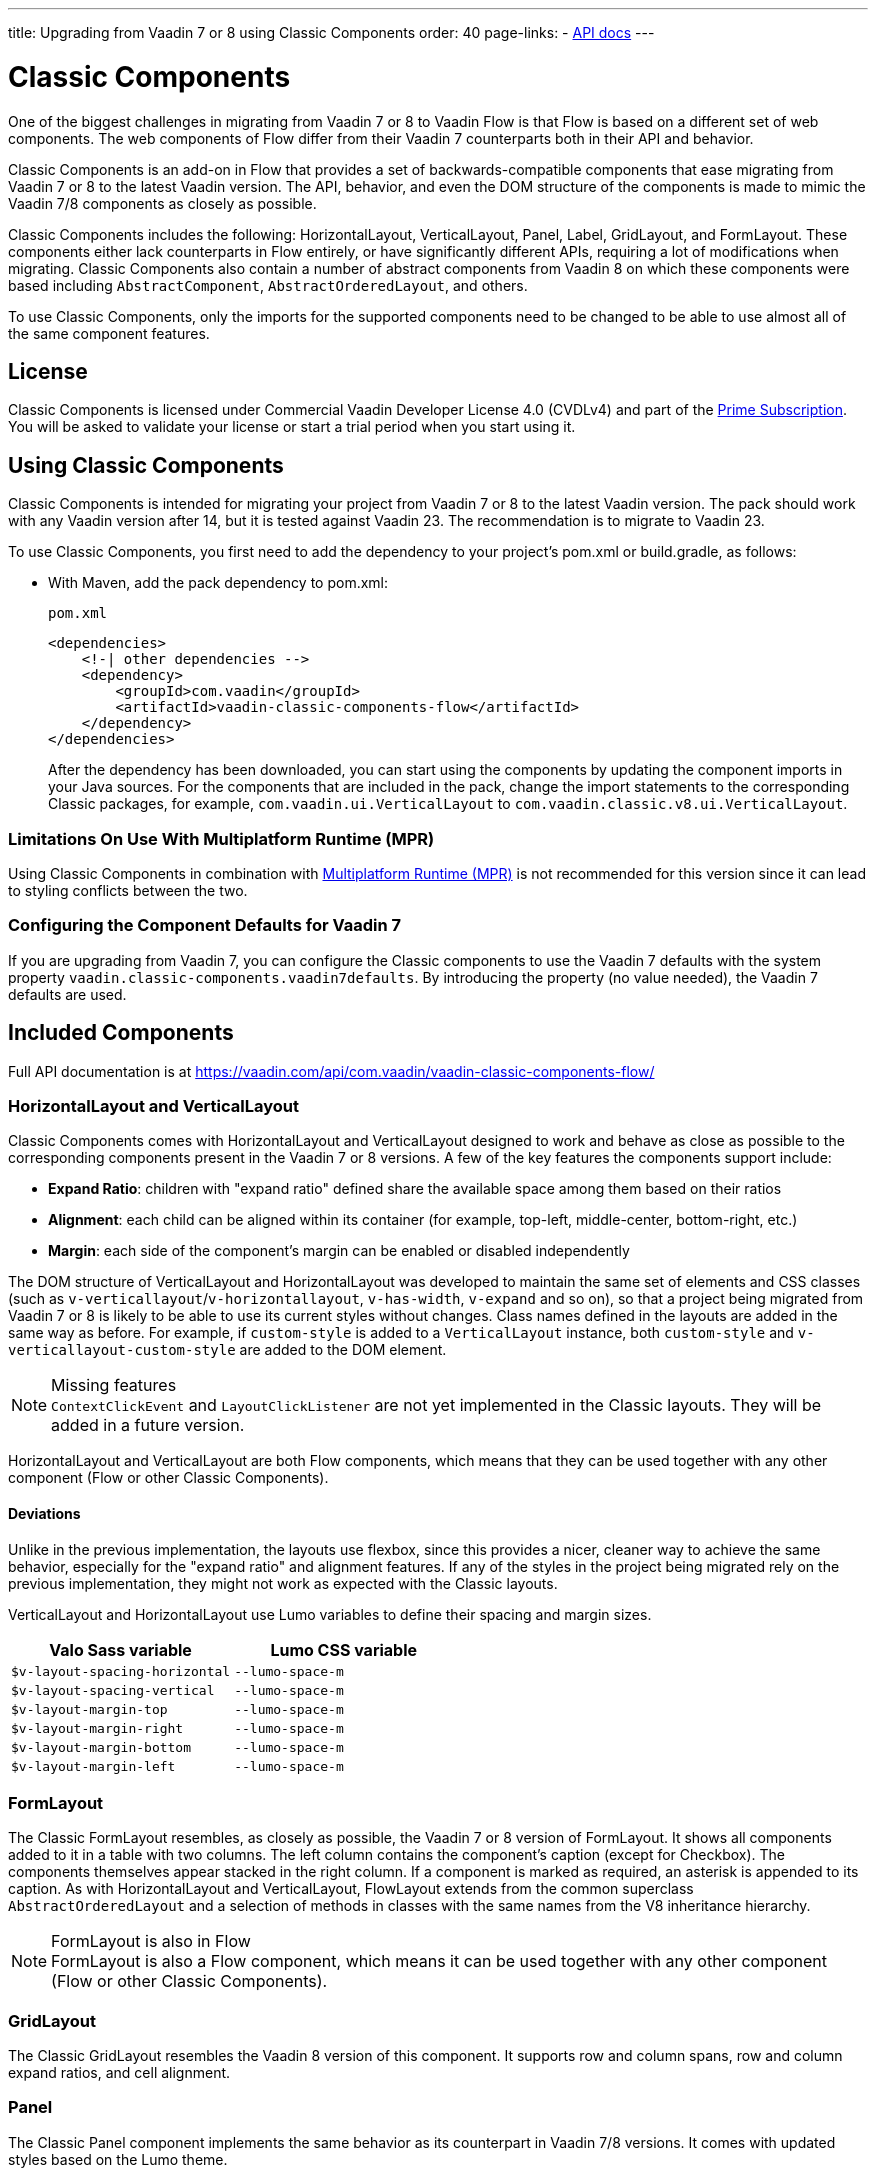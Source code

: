 ---
title: Upgrading from Vaadin 7 or 8 using Classic Components
order: 40
page-links:
  - https://vaadin.com/api/com.vaadin/vaadin-classic-components-flow/[API docs]
---

= Classic Components
:toclevels: 2

One of the biggest challenges in migrating from Vaadin 7 or 8 to Vaadin Flow is that Flow is based on a different set of web components.
The web components of Flow differ from their Vaadin 7 counterparts both in their API and behavior.

Classic Components is an add-on in Flow that provides a set of backwards-compatible components that ease migrating from Vaadin 7 or 8 to the latest Vaadin version.
The API, behavior, and even the DOM structure of the components is made to mimic the Vaadin 7/8 components as closely as possible.

Classic Components includes the following: HorizontalLayout, VerticalLayout, Panel, Label, GridLayout, and FormLayout.
These components either lack counterparts in Flow entirely, or have significantly different APIs, requiring a lot of modifications when migrating.
Classic Components also contain a number of abstract components from Vaadin 8 on which these components were based including [classname]`AbstractComponent`, [classname]`AbstractOrderedLayout`, and others. 

To use Classic Components, only the imports for the supported components need to be changed to be able to use almost all of the same component features. 

== License

Classic Components is licensed under Commercial Vaadin Developer License 4.0 (CVDLv4) and part of the https://vaadin.com/pricing[Prime Subscription].
You will be asked to validate your license or start a trial period when you start using it.

== Using Classic Components

Classic Components is intended for migrating your project from Vaadin 7 or 8 to the latest Vaadin version. The pack should work with any Vaadin version after 14, but it is tested against Vaadin 23.
The recommendation is to migrate to Vaadin 23.

To use Classic Components, you first need to add the dependency to your project's [filename]#pom.xml# or [filename]#build.gradle#, as follows:

* With Maven, add the pack dependency to [filename]#pom.xml#:
+
.`pom.xml`
[source,xml]
----
<dependencies>
    <!-| other dependencies -->
    <dependency>
        <groupId>com.vaadin</groupId>
        <artifactId>vaadin-classic-components-flow</artifactId>
    </dependency>
</dependencies>
----
+

After the dependency has been downloaded, you can start using the components by updating the component imports in your Java sources.
For the components that are included in the pack, change the import statements to the corresponding Classic packages, for example, `com.vaadin.ui.VerticalLayout` to `com.vaadin.classic.v8.ui.VerticalLayout`.

=== Limitations On Use With Multiplatform Runtime (MPR)

Using Classic Components in combination with <<{articles}/tools/mpr/overview#,Multiplatform Runtime (MPR)>> is not recommended for this version since it can lead to styling conflicts between the two.

=== Configuring the Component Defaults for Vaadin 7

If you are upgrading from Vaadin 7, you can configure the Classic components to use the Vaadin 7 defaults with the system property `vaadin.classic-components.vaadin7defaults`. By introducing the property (no value needed), the Vaadin 7 defaults are used.

== Included Components

Full API documentation is at https://vaadin.com/api/com.vaadin/vaadin-classic-components-flow/

=== HorizontalLayout and VerticalLayout

Classic Components comes with HorizontalLayout and VerticalLayout designed to work and behave as close as possible to the corresponding components present in the Vaadin 7 or 8 versions.
A few of the key features the components support include:

- *Expand Ratio*: children with "expand ratio" defined share the available space among them based on their ratios
- *Alignment*: each child can be aligned within its container (for example, top-left, middle-center, bottom-right, etc.)
- *Margin*: each side of the component's margin can be enabled or disabled independently

The DOM structure of VerticalLayout and HorizontalLayout was developed to maintain the same set of elements and CSS classes (such as `v-verticallayout`/`v-horizontallayout`, `v-has-width`, `v-expand` and so on), so that a project being migrated from Vaadin 7 or 8 is likely to be able to use its current styles without changes.
Class names defined in the layouts are added in the same way as before.
For example, if `custom-style` is added to a [classname]`VerticalLayout` instance, both `custom-style` and `v-verticallayout-custom-style` are added to the DOM element.

.Missing features
[NOTE]
[classname]`ContextClickEvent` and [classname]`LayoutClickListener` are not yet implemented in the Classic layouts.
They will be added in a future version.

HorizontalLayout and VerticalLayout are both Flow components, which means that they can be used together with any other component (Flow or other Classic Components).

==== Deviations

Unlike in the previous implementation, the layouts use flexbox, since this provides a nicer, cleaner way to achieve the same behavior, especially for the "expand ratio" and alignment features.
If any of the styles in the project being migrated rely on the previous implementation, they might not work as expected with the Classic layouts.

VerticalLayout and HorizontalLayout use Lumo variables to define their spacing and margin sizes.

|===
|Valo Sass variable |Lumo CSS variable

|`$v-layout-spacing-horizontal` |`--lumo-space-m`
|`$v-layout-spacing-vertical` |`--lumo-space-m`
|`$v-layout-margin-top` |`--lumo-space-m`
|`$v-layout-margin-right` |`--lumo-space-m`
|`$v-layout-margin-bottom` |`--lumo-space-m`
|`$v-layout-margin-left` |`--lumo-space-m`

|===


=== FormLayout

The Classic FormLayout resembles, as closely as possible, the Vaadin 7 or 8 version of FormLayout. 
It shows all components added to it in a table with two columns.
The left column contains the component's caption (except for Checkbox).
The components themselves appear stacked in the right column.
If a component is marked as required, an asterisk is appended to its caption.
As with HorizontalLayout and VerticalLayout, FlowLayout extends from the common superclass [classname]`AbstractOrderedLayout` and a selection of methods in classes with the same names from the V8 inheritance hierarchy.

.FormLayout is also in Flow
[NOTE]
FormLayout is also a Flow component, which means it can be used together with any other component (Flow or other Classic Components).

=== GridLayout

The Classic GridLayout resembles the Vaadin 8 version of this component.
It supports row and column spans, row and column expand ratios, and cell alignment. 

=== Panel

The Classic Panel component implements the same behavior as its counterpart in Vaadin 7/8 versions.
It comes with updated styles based on the Lumo theme.

==== Deviations

While most of the API comes from the Classic API, there are a few methods that are either not implemented or have their signature changed.
For example, [methodname]`setIcon(Resource)` is deprecated, but you can use [methodname]`setIcon(Icon)` instead.
On the other hand, [methodname]`getIcon()` cannot be used, because it originally returns a [classname]`Resource` instance.
Instead, the Classic [classname]`Panel` introduces [methodname]`getIconAsIcon()`, which returns the [classname]`Icon` instance set previously.
You can find the full list of unimplemented methods in <<incompatible_api, "Incompatible and Unsupported API and Migration Instructions">>.

=== Label

The Classic Label component supports the same API as its counterpart in Vaadin 7/8.
The only unsupported API is [methodname]`setIcon()`.

As in Vaadin 7/8, it is possible to change how the component interprets its contents.
The content mode can be `ContentMode.HTML`, `ContentMode.PREFORMATTED`, and `ContentMode.TEXT`.
The default is `ContentMode.TEXT`.
The caption can be interpreted as HTML by setting the mode with [methodname]`setCaptionAsHtml()`.

==== Deviations

Unlike in the Label component in Vaadin 7/8, the wrapper element is always present, regardless of whether a caption is set or not.
While this does not affect the visual layout, it might break some CSS selectors.
For example, it might break use of a CSS direct-child selector, such as `.my-class > .v-label`.

Another deviation from Vaadin 7/8 is when the content mode is set to `ContentMode.HTML`.
Although the anchor and the image tags are still going to work, contrary to Vaadin 7/8, the script tags are completely removed from the content.
The same applies when the caption is interpreted as HTML.

Also, as previously mentioned, there is no support for [methodname]`setIcon()` at the moment.

== Incompatible and Unsupported API and Migration Instructions [[incompatible_api]]

Any API that was already deprecated in Vaadin 8 (or 7) **does not exist** in the Classic Components.
You should thus change any code that uses the deprecated APIs before starting the migration.

Any Classic Component API that cannot work or is obsolete in Vaadin Flow is included in the Classic Components as `@Deprecated` and **does not do anything except log a warning in development mode**.
This is done to make it is faster to get the project to compile and run, and enables you to see the migration results sooner without having to comment out code.

This section goes through both the incompatible and the unsupported API introduced by each Classic Component class and how you could mitigate the situation if using that API in your project.
"Classic Components" is shortened to _CC_ in the tables below.

=== com.vaadin.ui.Component

The base [interfacename]`Component` interface from Vaadin 7 and 8 is replaced by the abstract class [classname]`com.vaadin.flow.component.Component` in Flow.
Most of the API is still the same or has changed only slightly.
Classic Components introduces any missing API in the [classname]`AbstractComponent` class instead.

.Component
|===
|Method signature |Mitigation

| [methodname]`String getId()`
| **Return type changed to** `Optional<String>` by Flow [classname]`Component`
| [methodname]`HasComponents	getParent()`
| **Return type changed to** `Optional<Component>` by Flow [classname]`Component`
| [methodname]`UI getUI()`
| **Return type changed to** `Optional<UI>` by Flow [classname]`Component`
| [methodname]`String getCaption()`

[methodname]`void setCaption(String caption)`
| **Migrate**. Supported only by CC's `Label`; for other components, you need to move the text to another component, such as `Span` or `Div`.
Replaced by [methodname]`setLabel(String)` in field components in Flow.
| [methodname]`String getDescription()`
| **Remove/Migrate**. 
Not supported by CC, and no direct replacement in Flow.
Alternatives are https://vaadin.com/directory/search?keyword=tooltip[available in the Directory].
| [methodname]`Resource getIcon()`

[methodname]`setIcon(Resource icon)`
| **Remove/Migrate**.
Not supported by CC components.
For Flow components, it depends on whether the component supports icons; for example, `Button` supports icons.
| [methodname]`void readDesign(org.jsoup.nodes.Element design, DesignContext designContext)`

[methodname]`void writeDesign(org.jsoup.nodes.Element design, DesignContext designContext)`
| **Remove**. You should not be even calling these methods as they are for Vaadin Designer integration only.
|===

=== com.vaadin.server.AbstractClientConnector

The Classic Components version of the class is in the `com.vaadin.classic.v8.server` package.

.AbstractClientConnector
|===
|Method signatures |Mitigation

|[methodname]`protected void fireEvent(EventObject event)`
| **Migrate**.
Flow components' [classname]`ComponentEventBus` needs event object type to be [classname]`ComponentEvent<T>` instead.
Use [methodname]`getEventBus().fireEvent(event)` to fire the event.
From outside the component, use [methodname]`ComponentUtil::fireEvent()`.
| [methodname]`protected void addExtension(Extension extension)`

[methodname]`Collection<Extension> getExtensions()`

[methodname]`void removeExtension(Extension extension)`

| **Remove/Migrate**. Flow components cannot be extended with extensions.
The method of migration depends on what the extension does.
For pure server-side extensions, you can subclass the component.
For extensions with client-side parts, you need to make a JavaScript file and call it from Java code inside the extended class.
| [methodname]`Registration addListener(Class<?> eventType, SerializableEventListener listener, Method method)`

[methodname]`protected Registration addListener(String eventIdentifier, Class<?> eventType, SerializableEventListener listener, Method method)`
| **Migrate**.
For external usage, use distinct _addXyzListener_ API in the component or [methodname]`ComponentUtil::addListener()` methods.
For usage inside the component, this is replaced by Flow's [classname]`ComponentEventListener` added to [classname]`ComponentEventBus`, which is only accessible inside the component.
| [methodname]`protected void addMethodInvocationToQueue(String interfaceName, Method method, Object[] parameters)`
| **Remove**. This method was only for internal usage; you should not be using it. It does not apply for Flow.
| `protected SharedState createState()`

[methodname]`protected SharedState getState()`

[methodname]`protected SharedState getState(boolean markAsDirty)`

[methodname]`Class<? extends SharedState> getStateType()`

[methodname]`protected void updateDiffstate(String propertyName, JsonValue newValue)`

| **Remove/Migrate**.
[classname]`SharedState` is not applicable to Flow; data is transferred through the <<../element-api/properties-attributes#,`Element` API>> with properties and attributes instead.
| [methodname]`JsonObject encodeState()`
| **Remove**.
Internal method that does not apply to Flow.
| [methodname]`static Iterable<? extends ClientConnector> getAllChildrenIterable(ClientConnector connector)`
| **Migrate**.
Does not apply directly to Flow; child components can be obtained with [methodname]`Component::getChildren()`
| [methodname]`String getConnectorId()`
| **Remove/Migrate**.
Does not apply to Flow.
Manually set IDs can be used with [methodname]`setId()` / [methodname]`getId()`.
Internally, Flow uses [methodname]`StateNode::getId()` to track _nodes_ between client and server.
| [methodname]`ErrorHandler getErrorHandler()`

[methodname]`void setErrorHandler(ErrorHandler errorHandler)`

| **Migrate**.
Flow does not have a component-level error handler.
Migrate to use [methodname]`VaadinSession::setErrorHandler()` instead.
Or, depending the type of error, you could use an <<../routing/exceptions#, error view>> instead.
| [methodname]`Collection<?> getListeners(Class<?> eventType)`
| **Remove/Migrate**.
No replacement available in Flow.
Use the [methodname]`fireEvent()` API from [classname]`ComponentEventBus` or [classname]`ComponentUtil` to notify all listeners.
| [methodname]`protected Resource getResource(String key)`

[methodname]`protected void setResource(String key, Resource resource)`
| **Remove**.
Not applicable in Flow.
| [methodname]`ServerRpcManager<?> getRpcManager(String rpcInterfaceName)`

[methodname]`List<ClientMethodInvocation> retrievePendingRpcCalls()`

| **Remove**.
Internal method that is not applicable in Flow.
| [methodname]`protected <T extends ClientRpc> T getRpcProxy(Class<T> rpcInterface)`

[methodname]`protected <T extends ServerRpc> void registerRpc(T implementation)`

[methodname]`protected <T extends ServerRpc> void registerRpc(T implementation, Class<T> rpcInterfaceType)`
| **Remove/Migrate**.
Not applicable in Flow.
See documentation for <<../element-api/client-server-rpc#, RPC calls between the client and the server>>.
| [methodname]`boolean handleConnectorRequest(VaadinRequest request, VaadinResponse response, String path)`
| **Remove**.
Internal method that should not even be used.
| [methodname]`protected boolean hasListeners(Class<?> eventType)`
| **Migrate**.
The event type is different; Classic Components have both [methodname]`protected boolean hasListeners(Class<? extends ComponentEvent>)` and [methodname]`hasListener(Class<? extends ComponentEvent>)`.
Flow's [classname]`Component` introduces the latter.
|===

=== com.vaadin.ui.AbstractComponent

The Classic Components version of the component is in the `com.vaadin.classic.v8.ui` package.

.AbstractComponent
|===
|Method signature |Mitigation

| [methodname]`protected void fireComponentErrorEvent()]`
| **Remove/Migrate**.
Not supported by CC components and no direct replacement in Flow.
The method of migration depends on what the error event was for.
| [methodname]`protected void focus()`
| **Migrate**.
You need to first check whether the component implements [interfacename]`com.vaadin.flow.component.Focusable`, and then call [methodname]`focus()` on it.
| [methodname]`protected ActionManager getActionManager()`
| **Migrate**.
Not supported by CC.
See <<../create-ui/shortcut#, how to add shortcuts>> in Flow.
| [methodname]`ErrorMessage getComponentError()`

[methodname]`ErrorMessage getErrorMessage()`

[methodname]`void setComponentError(ErrorMessage componentError)`

| **Remove/Migrate**.
Not supported by CC and, in Flow, error messages are component-specific.
| [methodname]`protected Collection<String> getCustomAttributes()`
| **Remove**.
You should not even be calling this, as it was for Vaadin Designer integration only.
| [methodname]`boolean isCaptionAsHtml()`

[methodname]`void setCaptionAsHtml(boolean captionAsHtml)`
| **Migrate**.
Supported only by CC's `Label`.
For other components, you need to move the text to another component, such as `Span` or `Div`.
Replaced by [methodname]`setLabel(String)` in field components in Flow.
| [methodname]`protected boolean isReadOnly()`

[methodname]`protected void setReadOnly(boolean readOnly)`
| **Remove/Migrate**.
Not supported by CC components.
In Flow, only field components can be read-only.
| [methodname]`protected boolean isRequiredIndicatorVisible()`

[methodname]`protected void setRequiredIndicatorVisible(boolean visible)`
| **Remove/Migrate**.
Not supported by CC components.
In Flow, only field components can have a required indicator.
| [methodname]`boolean isResponsive()`

[methodname]`void setResponsive(boolean responsive)`
| **Remove**.
Not supported by CC or Flow components.
| [methodname]`void setDescription(String description)`

[methodname]`void setDescription(String description, ContentMode mode)`
| **Remove/Migrate**.
Not supported by CC, and no direct replacement in Flow.
Alternatives are https://vaadin.com/directory/search?keyword=tooltip[available in the Directory].
|===
